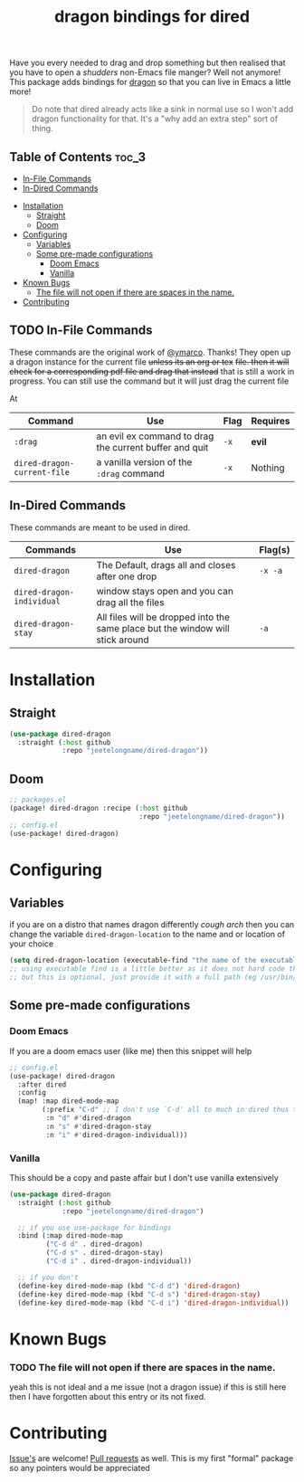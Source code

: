 #+TITLE: dragon bindings for dired

Have you every needed to drag and drop something but then realised that you have
to open a /shudders/ non-Emacs file manger? Well not anymore! This package adds
bindings for [[https://github.com/mwh/dragon][dragon]] so that you can live in Emacs a little more!

#+begin_quote
Do note that dired already acts like a sink in normal use so I won't add dragon
functionality for that. It's a "why add an extra step" sort of thing.
#+end_quote

** Table of Contents :toc_3:
  - [[#in-file-commands][In-File Commands]]
  - [[#in-dired-commands][In-Dired Commands]]
-  [[#installation][Installation]]
  - [[#straight][Straight]]
  - [[#doom][Doom]]
- [[#configuring][Configuring]]
  - [[#variables][Variables]]
  - [[#some-pre-made-configurations][Some pre-made configurations]]
    - [[#doom-emacs][Doom Emacs]]
    - [[#vanilla][Vanilla]]
- [[#known-bugs][Known Bugs]]
    - [[#the-file-will-not-open-if-there-are-spaces-in-the-name][The file will not open if there are spaces in the name.]]
- [[#contributing][Contributing]]

** TODO In-File Commands
These commands are the original work of [[https://github.com/ymarco/][@ymarco]]. Thanks!
They open up a dragon instance for the current file +unless its an org or tex+
+file. then it will check for a corresponding pdf file and drag that instead+
that is still a work in progress. You can still use the command but it will just
drag the current file

At
| Command                     | Use                                                    | Flag | Requires |
|-----------------------------+--------------------------------------------------------+------+----------|
| =:drag=                     | an evil ex command to drag the current buffer and quit | =-x= | *evil*   |
| ~dired-dragon-current-file~ | a vanilla version of the =:drag= command               | =-x= | Nothing  |


** In-Dired Commands
These commands are meant to be used in dired.
| Commands                  | Use                                                                            | Flag(s) |
|---------------------------+--------------------------------------------------------------------------------+---------|
| ~dired-dragon~            | The Default, drags all and closes after one drop                               | =-x -a= |
| ~dired-dragon-individual~ | window stays open and you can drag all the files                               |         |
| ~dired-dragon-stay~       | All files will be dropped into the same place but the window will stick around | =-a=    |

*  Installation
** Straight
#+begin_src emacs-lisp
(use-package dired-dragon
  :straight (:host github
             :repo "jeetelongname/dired-dragon"))
#+end_src
** Doom
#+begin_src emacs-lisp
;; packages.el
(package! dired-dragon :recipe (:host github
                                :repo "jeetelongname/dired-dragon"))
;; config.el
(use-package! dired-dragon)
#+end_src

* Configuring
** Variables
if you are on a distro that names dragon differently /cough arch/ then you can change the
variable ~dired-dragon-location~ to the name and or location of your choice
#+begin_src emacs-lisp
(setq dired-dragon-location (executable-find "the name of the executable"))
;; using executable find is a little better as it does not hard code the location
;; but this is optional, just provide it with a full path (eg /usr/bin/dragon)
#+end_src

** Some pre-made configurations
*** Doom Emacs
If you are a doom emacs user (like me) then this snippet will help
#+begin_src emacs-lisp
;; config.el
(use-package! dired-dragon
  :after dired
  :config
  (map! :map dired-mode-map
        (:prefix "C-d" ;; I don't use `C-d' all to much in dired thus the remap
         :n "d" #'dired-dragon
         :n "s" #'dired-dragon-stay
         :n "i" #'dired-dragon-individual)))
#+end_src

*** Vanilla
This should be a copy and paste affair but I don't use vanilla extensively
#+begin_src emacs-lisp
(use-package dired-dragon
  :straight (:host github
             :repo "jeetelongname/dired-dragon")

  ;; if you use use-package for bindings
  :bind (:map dired-mode-map
         ("C-d d" . dired-dragon)
         ("C-d s" . dired-dragon-stay)
         ("C-d i" . dired-dragon-individual))

  ;; if you don't
  (define-key dired-mode-map (kbd "C-d d") 'dired-dragon)
  (define-key dired-mode-map (kbd "C-d s") 'dired-dragon-stay)
  (define-key dired-mode-map (kbd "C-d i") 'dired-dragon-individual))
#+end_src


* Known Bugs
*** TODO The file will not open if there are spaces in the name.
  yeah this is not ideal and a me issue (not a dragon issue) if this is still
  here then I have forgotten about this entry or its not fixed.

* Contributing
[[https://github.com/jeetelongname/dired-dragon/issues][Issue's]] are welcome! [[https://github.com/jeetelongname/dired-dragon/pulls][Pull requests]] as well. This is my first "formal" package so
any pointers would be appreciated
